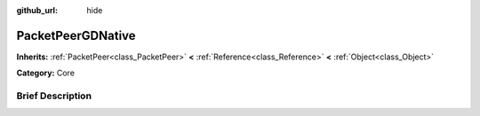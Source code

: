 :github_url: hide

.. Generated automatically by doc/tools/makerst.py in Godot's source tree.
.. DO NOT EDIT THIS FILE, but the PacketPeerGDNative.xml source instead.
.. The source is found in doc/classes or modules/<name>/doc_classes.

.. _class_PacketPeerGDNative:

PacketPeerGDNative
==================

**Inherits:** :ref:`PacketPeer<class_PacketPeer>` **<** :ref:`Reference<class_Reference>` **<** :ref:`Object<class_Object>`

**Category:** Core

Brief Description
-----------------



